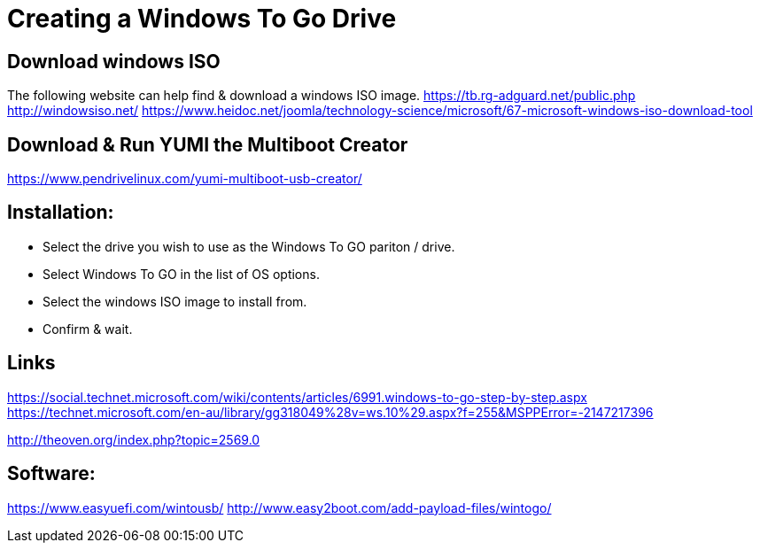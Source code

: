 = Creating a Windows To Go Drive

== Download windows ISO

The following website can help find & download a windows ISO image.
https://tb.rg-adguard.net/public.php
http://windowsiso.net/
https://www.heidoc.net/joomla/technology-science/microsoft/67-microsoft-windows-iso-download-tool

 
== Download & Run YUMI the Multiboot Creator
https://www.pendrivelinux.com/yumi-multiboot-usb-creator/

== Installation:
- Select the drive you wish to use as the Windows To GO pariton / drive.
- Select Windows To GO in the list of OS options.
- Select the windows ISO image to install from.
- Confirm & wait.


== Links 
https://social.technet.microsoft.com/wiki/contents/articles/6991.windows-to-go-step-by-step.aspx
https://technet.microsoft.com/en-au/library/gg318049%28v=ws.10%29.aspx?f=255&MSPPError=-2147217396

http://theoven.org/index.php?topic=2569.0

== Software:
https://www.easyuefi.com/wintousb/
http://www.easy2boot.com/add-payload-files/wintogo/
